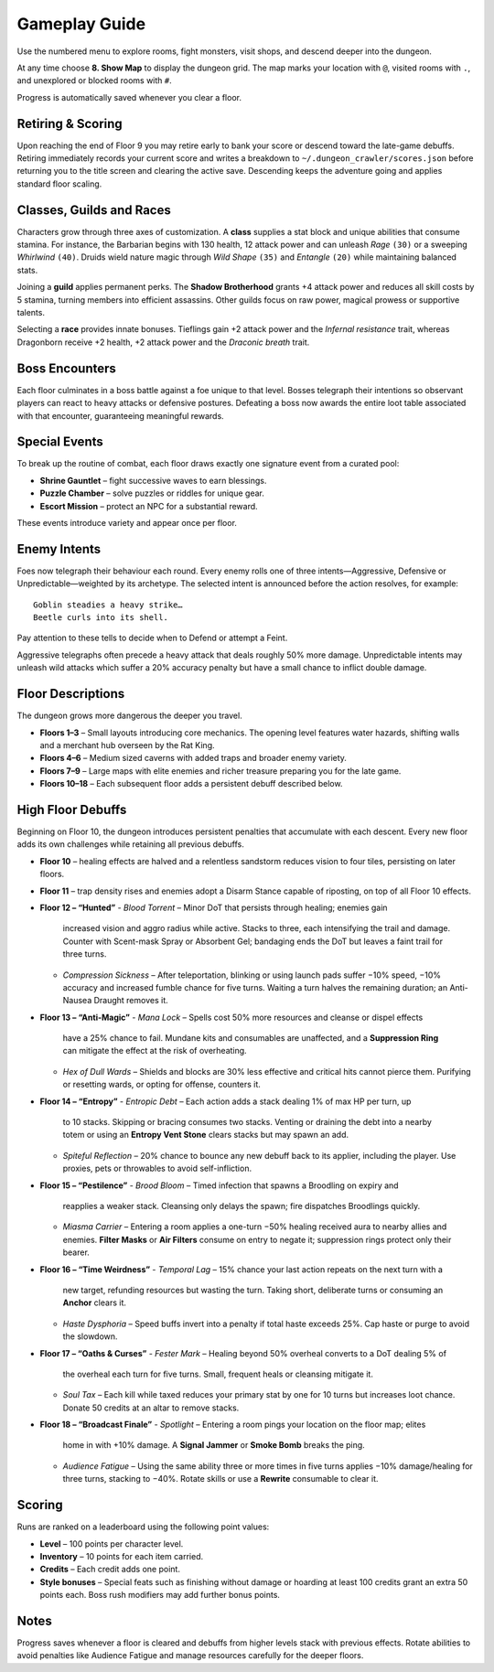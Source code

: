 Gameplay Guide
==============

Use the numbered menu to explore rooms, fight monsters, visit shops, and descend deeper into the dungeon.

At any time choose **8. Show Map** to display the dungeon grid. The map marks your location with ``@``, visited rooms with ``.``, and unexplored or blocked rooms with ``#``.

Progress is automatically saved whenever you clear a floor.

Retiring & Scoring
------------------
Upon reaching the end of Floor 9 you may retire early to bank your score or
descend toward the late-game debuffs. Retiring immediately records your current
score and writes a breakdown to ``~/.dungeon_crawler/scores.json`` before
returning you to the title screen and clearing the active save. Descending keeps
the adventure going and applies standard floor scaling.

Classes, Guilds and Races
-------------------------
Characters grow through three axes of customization.  A **class** supplies a
stat block and unique abilities that consume stamina.  For instance, the
Barbarian begins with 130 health, 12 attack power and can unleash *Rage*
``(30)`` or a sweeping *Whirlwind* ``(40)``.  Druids wield nature magic through
*Wild Shape* ``(35)`` and *Entangle* ``(20)`` while maintaining balanced stats.

Joining a **guild** applies permanent perks.  The **Shadow Brotherhood** grants
+4 attack power and reduces all skill costs by 5 stamina, turning members into
efficient assassins.  Other guilds focus on raw power, magical prowess or
supportive talents.

Selecting a **race** provides innate bonuses.  Tieflings gain +2 attack power
and the *Infernal resistance* trait, whereas Dragonborn receive +2 health,
+2 attack power and the *Draconic breath* trait.

Boss Encounters
---------------
Each floor culminates in a boss battle against a foe unique to that level.
Bosses telegraph their intentions so observant players can react to heavy
attacks or defensive postures. Defeating a boss now awards the entire loot
table associated with that encounter, guaranteeing meaningful rewards.

Special Events
--------------
To break up the routine of combat, each floor draws exactly one signature event
from a curated pool:

* **Shrine Gauntlet** – fight successive waves to earn blessings.
* **Puzzle Chamber** – solve puzzles or riddles for unique gear.
* **Escort Mission** – protect an NPC for a substantial reward.

These events introduce variety and appear once per floor.

Enemy Intents
-------------
Foes now telegraph their behaviour each round.  Every enemy rolls one of
three intents—Aggressive, Defensive or Unpredictable—weighted by its
archetype.  The selected intent is announced before the action resolves,
for example::

    Goblin steadies a heavy strike…
    Beetle curls into its shell.

Pay attention to these tells to decide when to Defend or attempt a Feint.

Aggressive telegraphs often precede a heavy attack that deals roughly
50% more damage.  Unpredictable intents may unleash wild attacks which
suffer a 20% accuracy penalty but have a small chance to inflict double
damage.

Floor Descriptions
------------------
The dungeon grows more dangerous the deeper you travel.

* **Floors 1–3** – Small layouts introducing core mechanics. The opening level
  features water hazards, shifting walls and a merchant hub overseen by the Rat
  King.
* **Floors 4–6** – Medium sized caverns with added traps and broader enemy
  variety.
* **Floors 7–9** – Large maps with elite enemies and richer treasure preparing
  you for the late game.
* **Floors 10–18** – Each subsequent floor adds a persistent debuff described
  below.

High Floor Debuffs
------------------
Beginning on Floor 10, the dungeon introduces persistent penalties that
accumulate with each descent. Every new floor adds its own challenges while
retaining all previous debuffs.

* **Floor 10** – healing effects are halved and a relentless sandstorm reduces
  vision to four tiles, persisting on later floors.
* **Floor 11** – trap density rises and enemies adopt a Disarm Stance capable
  of riposting, on top of all Floor 10 effects.
* **Floor 12 – “Hunted”**
  - *Blood Torrent* – Minor DoT that persists through healing; enemies gain
    increased vision and aggro radius while active. Stacks to three, each
    intensifying the trail and damage. Counter with Scent-mask Spray or
    Absorbent Gel; bandaging ends the DoT but leaves a faint trail for three
    turns.
  - *Compression Sickness* – After teleportation, blinking or using launch pads
    suffer −10% speed, −10% accuracy and increased fumble chance for five
    turns. Waiting a turn halves the remaining duration; an Anti-Nausea Draught
    removes it.
* **Floor 13 – “Anti-Magic”**
  - *Mana Lock* – Spells cost 50% more resources and cleanse or dispel effects
    have a 25% chance to fail. Mundane kits and consumables are unaffected, and
    a **Suppression Ring** can mitigate the effect at the risk of overheating.
  - *Hex of Dull Wards* – Shields and blocks are 30% less effective and critical
    hits cannot pierce them. Purifying or resetting wards, or opting for
    offense, counters it.
* **Floor 14 – “Entropy”**
  - *Entropic Debt* – Each action adds a stack dealing 1% of max HP per turn, up
    to 10 stacks. Skipping or bracing consumes two stacks. Venting or draining
    the debt into a nearby totem or using an **Entropy Vent Stone** clears
    stacks but may spawn an add.
  - *Spiteful Reflection* – 20% chance to bounce any new debuff back to its
    applier, including the player. Use proxies, pets or throwables to avoid
    self-infliction.
* **Floor 15 – “Pestilence”**
  - *Brood Bloom* – Timed infection that spawns a Broodling on expiry and
    reapplies a weaker stack. Cleansing only delays the spawn; fire dispatches
    Broodlings quickly.
  - *Miasma Carrier* – Entering a room applies a one-turn −50% healing received
    aura to nearby allies and enemies. **Filter Masks** or **Air Filters**
    consume on entry to negate it; suppression rings protect only their
    bearer.
* **Floor 16 – “Time Weirdness”**
  - *Temporal Lag* – 15% chance your last action repeats on the next turn with a
    new target, refunding resources but wasting the turn. Taking short,
    deliberate turns or consuming an **Anchor** clears it.
  - *Haste Dysphoria* – Speed buffs invert into a penalty if total haste exceeds
    25%. Cap haste or purge to avoid the slowdown.
* **Floor 17 – “Oaths & Curses”**
  - *Fester Mark* – Healing beyond 50% overheal converts to a DoT dealing 5% of
    the overheal each turn for five turns. Small, frequent heals or cleansing
    mitigate it.
  - *Soul Tax* – Each kill while taxed reduces your primary stat by one for 10
    turns but increases loot chance. Donate 50 credits at an altar to remove
    stacks.
* **Floor 18 – “Broadcast Finale”**
  - *Spotlight* – Entering a room pings your location on the floor map; elites
    home in with +10% damage. A **Signal Jammer** or **Smoke Bomb** breaks the
    ping.
  - *Audience Fatigue* – Using the same ability three or more times in five
    turns applies −10% damage/healing for three turns, stacking to −40%. Rotate
    skills or use a **Rewrite** consumable to clear it.

Scoring
-------
Runs are ranked on a leaderboard using the following point values:

* **Level** – 100 points per character level.
* **Inventory** – 10 points for each item carried.
* **Credits** – Each credit adds one point.
* **Style bonuses** – Special feats such as finishing without damage or
  hoarding at least 100 credits grant an extra 50 points each. Boss rush
  modifiers may add further bonus points.

Notes
-----
Progress saves whenever a floor is cleared and debuffs from higher levels
stack with previous effects. Rotate abilities to avoid penalties like
Audience Fatigue and manage resources carefully for the deeper floors.

